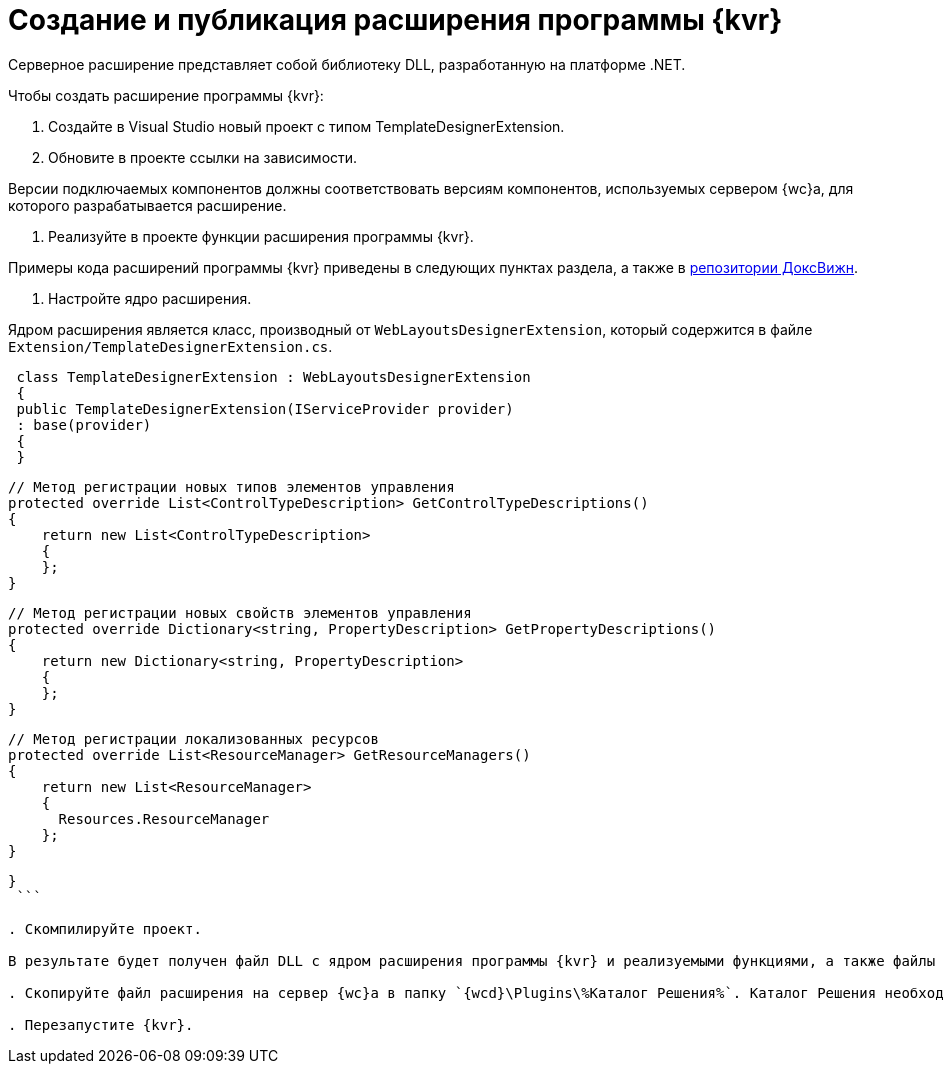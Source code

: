 = Создание и публикация расширения программы {kvr}

Серверное расширение представляет собой библиотеку DLL, разработанную на платформе .NET.

Чтобы создать расширение программы {kvr}:

. Создайте в Visual Studio новый проект с типом TemplateDesignerExtension.

. Обновите в проекте ссылки на зависимости.

Версии подключаемых компонентов должны соответствовать версиям компонентов, используемых сервером {wc}а, для которого разрабатывается расширение.

. Реализуйте в проекте функции расширения программы {kvr}.

Примеры кода расширений программы {kvr} приведены в следующих пунктах раздела, а также в xref:howToUseJsApi.adoc[репозитории ДоксВижн].

. Настройте ядро расширения.

Ядром расширения является класс, производный от `WebLayoutsDesignerExtension`, который содержится в файле `Extension/TemplateDesignerExtension.cs`.

[source,csharp]
----
 class TemplateDesignerExtension : WebLayoutsDesignerExtension
 {
 public TemplateDesignerExtension(IServiceProvider provider)
 : base(provider)
 {
 }

----
   // Метод регистрации новых типов элементов управления
   protected override List<ControlTypeDescription> GetControlTypeDescriptions()
   {
       return new List<ControlTypeDescription>
       {
       };
   }

   // Метод регистрации новых свойств элементов управления
   protected override Dictionary<string, PropertyDescription> GetPropertyDescriptions()
   {
       return new Dictionary<string, PropertyDescription>
       {
       };
   }

   // Метод регистрации локализованных ресурсов
   protected override List<ResourceManager> GetResourceManagers()
   {
       return new List<ResourceManager>
       {
         Resources.ResourceManager
       };
   }
----

}
 ```

. Скомпилируйте проект.

В результате будет получен файл DLL с ядром расширения программы {kvr} и реализуемыми функциями, а также файлы DLL с локализованными ресурсами.

. Скопируйте файл расширения на сервер {wc}а в папку `{wcd}\Plugins\%Каталог Решения%`. Каталог Решения необходимо создать самостоятельно. Ресурсные сборки нужно скопировать в папки `{wcd}\ru\` (для русской локализации), `{wcd}\uk\` (для английской локализации) и т.д.

. Перезапустите {kvr}.